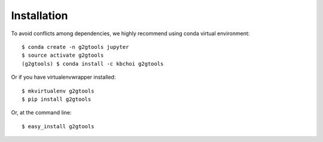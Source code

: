 ============
Installation
============

To avoid conflicts among dependencies, we highly recommend using conda virtual environment::

    $ conda create -n g2gtools jupyter
    $ source activate g2gtools
    (g2gtools) $ conda install -c kbchoi g2gtools

Or if you have virtualenvwrapper installed::

    $ mkvirtualenv g2gtools
    $ pip install g2gtools

Or, at the command line::

    $ easy_install g2gtools


